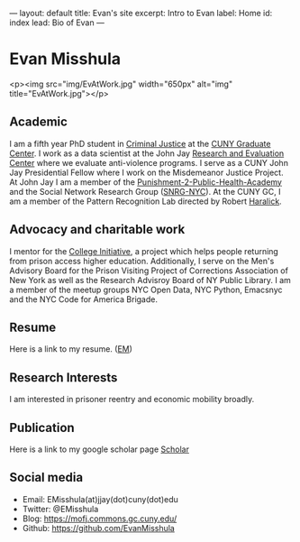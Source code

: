 #+OPTIONS: toc:nil
#+BEGIN_MARKDOWN
---
layout: default
title: Evan's site
excerpt: Intro to Evan
label: Home
id: index
lead: Bio of Evan
---
#+END_MARKDOWN

* Evan Misshula

<p><img src="img/EvAtWork.jpg" width="650px" alt="img" title="EvAtWork.jpg"></p>

** Academic
   I am a fifth year PhD student in [[http://gc.cuny.edu/Page-Elements/Academics-Research-Centers-Initiatives/Doctoral-Programs/Criminal-Justice][Criminal Justice]] at the [[http://gc.cuny.edu/Home][CUNY
   Graduate Center]].  I work as a data scientist at the John Jay
   [[http://johnjayresearch.org/rec/][Research and Evaluation Center]] where we evaluate anti-violence
   programs. I serve as a CUNY John Jay Presidential Fellow where I
   work on the Misdemeanor Justice Project. At John Jay I am a member
   of the [[http://johnjay.jjay.cuny.edu/p2ph/x.asp][Punishment-2-Public-Health-Academy]] and the Social Network
   Research Group ([[http://snrg-nyc.org/][SNRG-NYC]]).  At the CUNY GC, I am a member of the
   Pattern Recognition Lab directed by Robert [[http://haralick.org/][Haralick]].
** Advocacy and charitable work
   I mentor for the [[http://www.collegeinitiative.org/ci2/][College Initiative]], a project which helps people
   returning from prison access higher education.  Additionally, I
   serve on the Men's Advisory Board for the Prison Visiting Project
   of Corrections Association of New York as well as the Research
   Advisroy Board of NY Public Library. I am a member of the meetup
   groups NYC Open Data, NYC Python, Emacsnyc and the NYC Code for
   America Brigade.
** Resume
   Here is a link to my resume. ([[file:img/EM.pdf][EM]])
** Research Interests
   I am interested in prisoner reentry and economic mobility broadly.
** Publication
   Here is a link to my google scholar page [[http://scholar.google.com/citations?hl%3Den&user%3Df8E8wB0AAAAJ][Scholar]]
** Social media
   - Email: EMisshula(at)jjay(dot)cuny(dot)edu
   - Twitter: @EMisshula
   - Blog: https://mofj.commons.gc.cuny.edu/
   - Github: https://github.com/EvanMisshula

